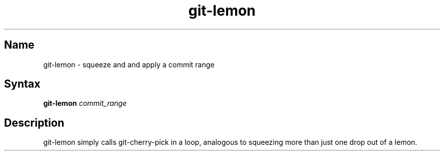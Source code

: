 .TH git-lemon 1 "2008\-11\-11" "hxtools" "hxtools"
.SH Name
.PP
git-lemon - squeeze and and apply a commit range
.SH Syntax
.PP
\fBgit-lemon\fP \fIcommit_range\fP
.SH Description
.PP
git-lemon simply calls git-cherry-pick in a loop, analogous to squeezing more
than just one drop out of a lemon.

